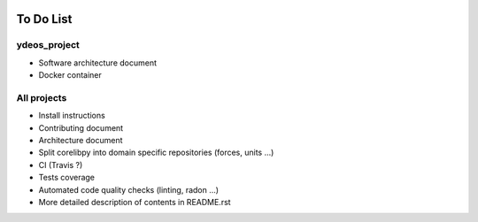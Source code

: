 .. image:: ydeos_logo.png
    :alt: YDEOS logo

To Do List
==========

ydeos_project
-------------

- Software architecture document
- Docker container

All projects
------------

- Install instructions
- Contributing document
- Architecture document
- Split corelibpy into domain specific repositories (forces, units ...)
- CI (Travis ?)
- Tests coverage
- Automated code quality checks (linting, radon ...)
- More detailed description of contents in README.rst